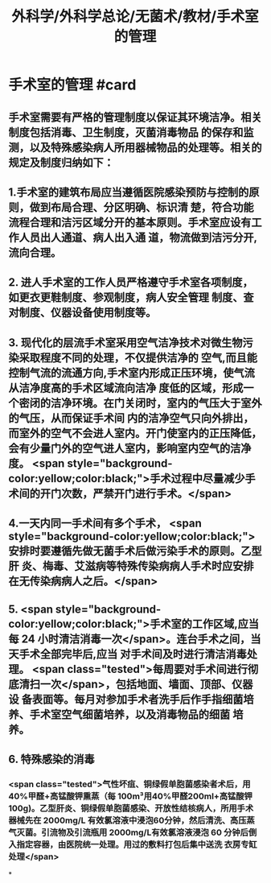 #+title: 外科学/外科学总论/无菌术/教材/手术室的管理
#+deck:外科学::外科学总论::无菌术::教材::手术室的管理

* 手术室的管理 #card
:PROPERTIES:
:id: 624a6053-249a-489d-b0cf-2e9fa1c41c70
:END:
** 手术室需要有严格的管理制度以保证其环境洁净。相关制度包括消毒、卫生制度，灭菌消毒物品 的保存和监测，以及特殊感染病人所用器械物品的处理等。相关的规定及制度归纳如下：
** 1.手术室的建筑布局应当遵循医院感染预防与控制的原则，做到布局合理、分区明确、标识清 楚，符合功能流程合理和洁污区域分开的基本原则。手术室应设有工作人员出人通道、病人出入通 道，物流做到洁污分开,流向合理。
** 2. 进人手术室的工作人员严格遵守手术室各项制度，如更衣更鞋制度、参观制度，病人安全管理 制度、查对制度、仪器设备使用制度等。
** 3. 现代化的层流手术室采用空气洁净技术对微生物污染采取程度不同的处理，不仅提供洁净的 空气,而且能控制气流的流通方向,手术室内形成正压环境，使气流从洁净度高的手术区域流向洁净 度低的区域，形成一个密闭的洁净环境。在门关闭时，室内的气压大于室外的气压，从而保证手术间 内的洁净空气只向外排出，而室外的空气不会进人室内。开门使室内的正压降低，会有少量门外的空气进人室内，影响室内空气的洁净度。 <span style="background-color:yellow;color:black;">手术过程中尽量减少手术间的开门次数，严禁开门进行手术。</span>
** 4.一天内同一手术间有多个手术， <span style="background-color:yellow;color:black;">安排时要遵循先做无菌手术后做污染手术的原则。乙型肝 炎、梅毒、艾滋病等特殊传染病病人手术时应安排在无传染病病人之后。</span>
** 5. <span style="background-color:yellow;color:black;">手术室的工作区域,应当每 24 小时清洁消毒一次</span>。连台手术之间，当天手术全部完毕后,应当 对手术间及时进行清洁消毒处理。 <span class="tested">每周要对手术间进行彻底清扫一次</span>，包括地面、墙面、顶部、仪器设 备表面等。每月对参加手术者洗手后作手指细菌培养、手术室空气细菌培养，以及消毒物品的细菌 培养。
** 6. 特殊感染的消毒
*** <span class="tested">气性坏疽、铜绿假单胞菌感染者术后，用40%甲醛+高锰酸钾熏蒸（每 100m³用40%甲醛200ml+高锰酸钾100g)。乙型肝炎、铜绿假单胞菌感染、开放性结核病人，所用手术 器械先在 2000mg/L 有效氯溶液中浸泡60分钟，然后清洗、高压蒸气灭菌。引流物及引流瓶用 2000mg/L有效氯溶液浸泡 60 分钟后倒入指定容器，由医院统一处理。用过的敷料打包后集中送洗 衣房专缸处理</span>
*